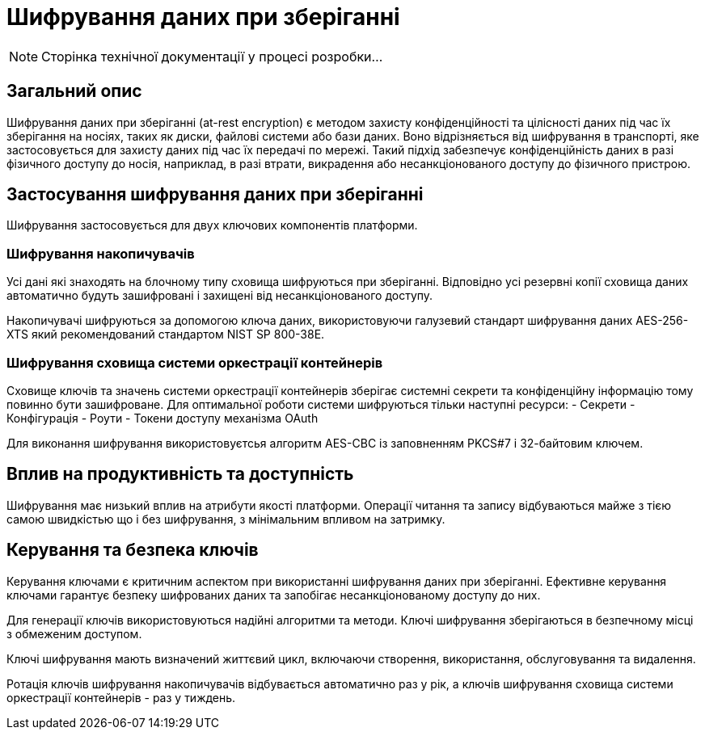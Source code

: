 = Шифрування даних при зберіганні

[NOTE]
--
Сторінка технічної документації у процесі розробки...
--

== Загальний опис

Шифрування даних при зберіганні (at-rest encryption) є методом захисту конфіденційності та цілісності даних під час їх зберігання на носіях, таких як диски, файлові системи або бази даних. Воно відрізняється від шифрування в транспорті, яке застосовується для захисту даних під час їх передачі по мережі. Такий підхід забезпечує конфіденційність даних в разі фізичного доступу до носія, наприклад, в разі втрати, викрадення або несанкціонованого доступу до фізичного пристрою.


== Застосування шифрування даних при зберіганні

Шифрування застосовується для двух ключових компонентів платформи.

=== Шифрування накопичувачів

Усі дані які знаходять на блочному типу сховища шифруються при зберіганні. Відповідно усі резервні копії сховища даних автоматично будуть зашифровані і захищені від несанкціонованого доступу. 

Накопичувачі шифруються за допомогою ключа даних, використовуючи галузевий стандарт шифрування даних AES-256-XTS який рекомендований стандартом NIST SP 800-38E.

=== Шифрування сховища системи оркестрації контейнерів

Сховище ключів та значень системи оркестрації контейнерів зберігає системні секрети та конфіденційну інформацію тому повинно бути зашифроване. Для оптимальної роботи системи шифруються тільки наступні ресурси:
- Секрети
- Конфігурація
- Роути
- Токени доступу механізма OAuth

Для виконання шифрування використовуєтсья алгоритм AES-CBC із заповненням PKCS#7 і 32-байтовим ключем.

== Вплив на продуктивність та доступність

Шифрування має низький вплив на атрибути якості платформи. Операції читання та запису відбуваються майже з тією самою швидкістью що і без шифрування, з мінімальним впливом на затримку. 

== Керування та безпека ключів

Керування ключами є критичним аспектом при використанні шифрування даних при зберіганні. Ефективне керування ключами гарантує безпеку шифрованих даних та запобігає несанкціонованому доступу до них. 

Для генерації ключів використовуються надійні алгоритми та методи. Ключі шифрування зберігаються в безпечному місці з обмеженим доступом. 

Ключі шифрування мають визначений життєвий цикл, включаючи створення, використання, обслуговування та видалення. 

Ротація ключів шифрування накопичувачів відбувається автоматично раз у рік, а ключів шифрування сховища системи оркестрації контейнерів - раз у тиждень.